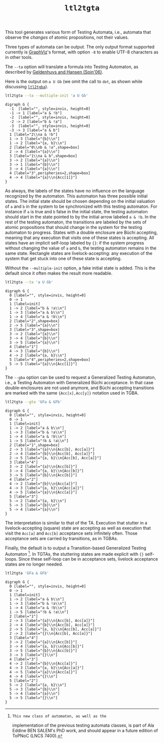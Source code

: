 #+TITLE: =ltl2tgta=
#+EMAIL spot@lrde.epita.fr
#+OPTIONS: H:2 num:nil toc:t
#+LINK_UP: file:tools.html

This tool generates various form of Testing Automata, i.e., automata
that observe the /changes/ of atomic propositions, not their values.

Three types of automata can be output.  The only output format
supported currently is [[http://http://www.graphviz.org/][GraphViz]]'s format, with option =-8= to enable
UTF-8 characters as in other tools.

The =--ta= option will translate a formula into Testing Automaton, as
described by [[http://spinroot.com/spin/Workshops/ws06/039.pdf][Geldenhuys and Hansen (Spin'06)]].

Here is the output on =a U Gb= (we omit the call to =dot=, as shown while
discussing [[file:ltl2tgba.org][=ltl2tgba=]]).

#+BEGIN_SRC sh :results verbatim :exports code
ltl2tgta --ta --multiple-init 'a U Gb'
#+END_SRC
#+RESULTS:
#+begin_example
digraph G {
  -1  [label="", style=invis, height=0]
  -1 -> 1 [label="a & b"]
  -2  [label="", style=invis, height=0]
  -2 -> 2 [label="a & !b"]
  -3  [label="", style=invis, height=0]
  -3 -> 3 [label="b & !a"]
  1 [label="0\na & b",shape=box]
  1 -> 3 [label="{a}\n"]
  1 -> 2 [label="{b}\n"]
  1 -> 4 [label="{a}\n"]
  2 [label="1\na & !b"]
  2 -> 1 [label="{b}\n"]
  2 -> 3 [label="{a, b}\n"]
  3 [label="2\nb & !a",shape=box]
  3 -> 4 [label="{a}\n"]
  4 [label="3",peripheries=2,shape=box]
  4 -> 4 [label="{a}\n{Acc[1]}"]
}
#+end_example

#+NAME: augb-ta
#+BEGIN_SRC sh :results verbatim :exports none
ltl2tgta --ta --multiple-init 'a U Gb' | sed 's/\\/\\\\/'
#+END_SRC
#+RESULTS: augb-ta
#+begin_example
digraph G {
  -1  [label="", style=invis, height=0]
  -1 -> 1 [label="a & !b"]
  -2  [label="", style=invis, height=0]
  -2 -> 2 [label="b & !a"]
  -3  [label="", style=invis, height=0]
  -3 -> 3 [label="a & b"]
  1 [label="2\\na & !b"]
  1 -> 3 [label="{b}\\n"]
  1 -> 2 [label="{a, b}\\n"]
  2 [label="0\\nb & !a",shape=box]
  2 -> 4 [label="{a}\\n"]
  3 [label="1\\na & b",shape=box]
  3 -> 2 [label="{a}\\n"]
  3 -> 1 [label="{b}\\n"]
  3 -> 4 [label="{a}\\n"]
  4 [label="3",peripheries=2,shape=box]
  4 -> 4 [label="{a}\\n{Acc[1]}"]
}
#+end_example

#+BEGIN_SRC dot :file augb-ta.png :cmdline -Tpng :var txt=augb-ta :exports results
$txt
#+END_SRC
#+RESULTS:
[[file:augb-ta.png]]

As always, the labels of the states have no influence on the language
recognized by the automaton.  This automaton has three possible
initial states.  The initial state should be chosen depending on the
initial valuation of =a= and =b= in the system to be synchronized with
this testing automaton.  For instance if =a= is true and =b= false in
the initial state, the testing automaton should start in the state
pointed to by the initial arrow labeled =a & !b=.  In the rest of the
testing automaton, the transitions are labeled by the sets of atomic
propositions that should change in the system for the testing
automaton to progress.  States with a double enclosure are Büchi
accepting, meaning that any execution that visits one of these states
is accepting.  All states have an implicit self-loop labeled by ={}=:
if the system progress without changing the value of =a= and =b=, the
testing automaton remains in the same state.  Rectangle states are
livelock-accepting: any execution of the system that get stuck into
one of these state is accepting.

Without the =--multiple-init= option, a fake initial state is added.
This is the default since it often makes the result more readable.

#+BEGIN_SRC sh :results verbatim :exports code
ltl2tgta --ta 'a U Gb'
#+END_SRC
#+RESULTS:
#+begin_example
digraph G {
  0 [label="", style=invis, height=0]
  0 -> 1
  1 [label=init]
  1 -> 2 [label="b & !a\n"]
  1 -> 3 [label="a & b\n"]
  1 -> 4 [label="a & !b\n"]
  2 [label="2",shape=box]
  2 -> 5 [label="{a}\n"]
  3 [label="3",shape=box]
  3 -> 5 [label="{a}\n"]
  3 -> 2 [label="{a}\n"]
  3 -> 4 [label="{b}\n"]
  4 [label="1"]
  4 -> 3 [label="{b}\n"]
  4 -> 2 [label="{a, b}\n"]
  5 [label="4",peripheries=2,shape=box]
  5 -> 5 [label="{a}\n{Acc[1]}"]
}
#+end_example

#+NAME: augb-ta2
#+BEGIN_SRC sh :results verbatim :exports none
ltl2tgta --ta 'a U Gb' | sed 's/\\/\\\\/'
#+END_SRC
#+RESULTS: augb-ta2
#+begin_example
digraph G {
  0 [label="", style=invis, height=0]
  0 -> 1
  1 [label=init]
  1 -> 2 [label="b & !a\\n"]
  1 -> 3 [label="a & b\\n"]
  1 -> 4 [label="a & !b\\n"]
  2 [label="2",shape=box]
  2 -> 5 [label="{a}\\n"]
  3 [label="3",shape=box]
  3 -> 2 [label="{a}\\n"]
  3 -> 4 [label="{b}\\n"]
  3 -> 5 [label="{a}\\n"]
  4 [label="1"]
  4 -> 3 [label="{b}\\n"]
  4 -> 2 [label="{a, b}\\n"]
  5 [label="4",peripheries=2,shape=box]
  5 -> 5 [label="{a}\\n{Acc[1]}"]
}
#+end_example

#+BEGIN_SRC dot :file augb-ta2.png :cmdline -Tpng :var txt=augb-ta2 :exports results
$txt
#+END_SRC
#+RESULTS:
[[file:augb-ta2.png]]

The =--gba= option can be used to request a Generalized Testing
Automaton, i.e., a Testing Automaton with Generalized Büchi
acceptance.  In that case double-enclosures are not used anymore, and
Büchi accepting transitions are marked with the same ={Acc[x],Acc[y]}=
notation used in TGBA.

#+BEGIN_SRC sh :results verbatim :exports code
ltl2tgta --gta 'GFa & GFb'
#+END_SRC
#+RESULTS:
#+begin_example
digraph G {
  0 [label="", style=invis, height=0]
  0 -> 1
  1 [label=init]
  1 -> 2 [label="a & b\n"]
  1 -> 3 [label="b & !a\n"]
  1 -> 4 [label="a & !b\n"]
  1 -> 5 [label="!b & !a\n"]
  2 [label="1",shape=box]
  2 -> 3 [label="{a}\n{Acc[b], Acc[a]}"]
  2 -> 4 [label="{b}\n{Acc[b], Acc[a]}"]
  2 -> 5 [label="{a, b}\n{Acc[b], Acc[a]}"]
  3 [label="4"]
  3 -> 2 [label="{a}\n{Acc[b]}"]
  3 -> 4 [label="{a, b}\n{Acc[b]}"]
  3 -> 5 [label="{b}\n{Acc[b]}"]
  4 [label="2"]
  4 -> 2 [label="{b}\n{Acc[a]}"]
  4 -> 3 [label="{a, b}\n{Acc[a]}"]
  4 -> 5 [label="{a}\n{Acc[a]}"]
  5 [label="3"]
  5 -> 2 [label="{a, b}\n"]
  5 -> 3 [label="{b}\n"]
  5 -> 4 [label="{a}\n"]
}
#+end_example

#+NAME: gfagfb-gta
#+BEGIN_SRC sh :results verbatim :exports none
ltl2tgta --gta 'GFa & GFb' | sed 's/\\/\\\\/'
#+END_SRC
#+RESULTS: gfagfb-gta
#+begin_example
digraph G {
  0 [label="", style=invis, height=0]
  0 -> 1
  1 [label=init]
  1 -> 2 [label="a & b\\n"]
  1 -> 3 [label="b & !a\\n"]
  1 -> 4 [label="a & !b\\n"]
  1 -> 5 [label="!b & !a\\n"]
  2 [label="1",shape=box]
  2 -> 3 [label="{a}\\n{Acc[b], Acc[a]}"]
  2 -> 4 [label="{b}\\n{Acc[b], Acc[a]}"]
  2 -> 5 [label="{a, b}\\n{Acc[b], Acc[a]}"]
  3 [label="4"]
  3 -> 2 [label="{a}\\n{Acc[b]}"]
  3 -> 4 [label="{a, b}\\n{Acc[b]}"]
  3 -> 5 [label="{b}\\n{Acc[b]}"]
  4 [label="2"]
  4 -> 2 [label="{b}\\n{Acc[a]}"]
  4 -> 3 [label="{a, b}\\n{Acc[a]}"]
  4 -> 5 [label="{a}\\n{Acc[a]}"]
  5 [label="3"]
  5 -> 2 [label="{a, b}\\n"]
  5 -> 3 [label="{b}\\n"]
  5 -> 4 [label="{a}\\n"]
}
#+end_example

#+BEGIN_SRC dot :file gfagfb-gta.png :cmdline -Tpng :var txt=gfagfb-gta :exports results
$txt
#+END_SRC
#+RESULTS:
[[file:gfagfb-gta.png]]

The interpretation is similar to that of the TA.  Execution that
stutter in a livelock-accepting (square) state are accepting as well
as execution that visit the =Acc[a]= and =Acc[b]= acceptance sets
infinitely often.  Those acceptance sets are carried by transitions,
as in TGBAs.

Finally, the default is to output a Transition-based Generalized
Testing Automaton [fn:topnoc].  In TGTAs, the stuttering states are
made explicit with ={}= self-loops.  Since these self-loop can be in
acceptance sets, livelock acceptance states are no longer needed.

#+BEGIN_SRC sh :results verbatim :exports code
ltl2tgta 'GFa & GFb'
#+END_SRC
#+RESULTS:
#+begin_example
digraph G {
  0 [label="", style=invis, height=0]
  0 -> 1
  1 [label=init]
  1 -> 2 [label="a & b\n"]
  1 -> 3 [label="b & !a\n"]
  1 -> 4 [label="a & !b\n"]
  1 -> 5 [label="!b & !a\n"]
  2 [label="3"]
  2 -> 3 [label="{a}\n{Acc[b], Acc[a]}"]
  2 -> 4 [label="{b}\n{Acc[b], Acc[a]}"]
  2 -> 5 [label="{a, b}\n{Acc[b], Acc[a]}"]
  2 -> 2 [label="{}\n{Acc[b], Acc[a]}"]
  3 [label="4"]
  3 -> 2 [label="{a}\n{Acc[b]}"]
  3 -> 4 [label="{a, b}\n{Acc[b]}"]
  3 -> 5 [label="{b}\n{Acc[b]}"]
  3 -> 3 [label="{}\n"]
  4 [label="2"]
  4 -> 2 [label="{b}\n{Acc[a]}"]
  4 -> 3 [label="{a, b}\n{Acc[a]}"]
  4 -> 5 [label="{a}\n{Acc[a]}"]
  4 -> 4 [label="{}\n"]
  5 [label="1"]
  5 -> 2 [label="{a, b}\n"]
  5 -> 3 [label="{b}\n"]
  5 -> 4 [label="{a}\n"]
  5 -> 5 [label="{}\n"]
}
#+end_example

#+NAME: gfagfb-tgta
#+BEGIN_SRC sh :results verbatim :exports none
ltl2tgta 'GFa & GFb' | sed 's/\\/\\\\/'
#+END_SRC
#+RESULTS: gfagfb-tgta
#+begin_example
digraph G {
  0 [label="", style=invis, height=0]
  0 -> 1
  1 [label=init]
  1 -> 2 [label="a & b\\n"]
  1 -> 3 [label="b & !a\\n"]
  1 -> 4 [label="a & !b\\n"]
  1 -> 5 [label="!b & !a\\n"]
  2 [label="1"]
  2 -> 3 [label="{a}\\n{Acc[b], Acc[a]}"]
  2 -> 4 [label="{b}\\n{Acc[b], Acc[a]}"]
  2 -> 5 [label="{a, b}\\n{Acc[b], Acc[a]}"]
  2 -> 2 [label="{}\\n{Acc[b], Acc[a]}"]
  3 [label="4"]
  3 -> 2 [label="{a}\\n{Acc[b]}"]
  3 -> 4 [label="{a, b}\\n{Acc[b]}"]
  3 -> 5 [label="{b}\\n{Acc[b]}"]
  3 -> 3 [label="{}\\n"]
  4 [label="3"]
  4 -> 2 [label="{b}\\n{Acc[a]}"]
  4 -> 3 [label="{a, b}\\n{Acc[a]}"]
  4 -> 5 [label="{a}\\n{Acc[a]}"]
  4 -> 4 [label="{}\\n"]
  5 [label="2"]
  5 -> 2 [label="{a, b}\\n"]
  5 -> 3 [label="{b}\\n"]
  5 -> 4 [label="{a}\\n"]
  5 -> 5 [label="{}\\n"]
}
#+end_example

#+BEGIN_SRC dot :file gfagfb-tgta.png :cmdline -Tpng :var txt=gfagfb-tgta :exports results
$txt
#+END_SRC
#+RESULTS:
[[file:gfagfb-tgta.png]]


[fn:topnoc]: This new class of automaton, as well as the
implementation of the previous testing automata classes, is part of
Ala Eddine BEN SALEM's PhD work, and should appear in a future edition
of ToPNoC (LNCS 7400).


# Local variables:
# eval: (setenv "PATH" (concat "../../src/bin" path-separator (getenv "PATH")))
# eval: (org-babel-do-load-languages 'org-babel-load-languages '((sh . t) (dot . t)))
# eval: (setq org-confirm-babel-evaluate nil)
# End:


#  LocalWords:  ltl tgta num toc Automata automata GraphViz UTF Gb na
#  LocalWords:  Geldenhuys tgba SRC init invis nb Acc augb sed png fn
#  LocalWords:  cmdline Tpng txt Büchi livelock gba gta GFa GFb TGTAs
#  LocalWords:  gfagfb topnoc Eddine SALEM's ToPNoC LNCS eval setenv
#  LocalWords:  concat getenv setq
